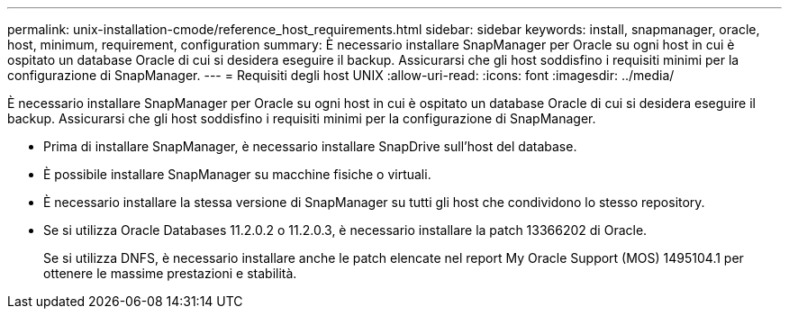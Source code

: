 ---
permalink: unix-installation-cmode/reference_host_requirements.html 
sidebar: sidebar 
keywords: install, snapmanager, oracle, host, minimum, requirement, configuration 
summary: È necessario installare SnapManager per Oracle su ogni host in cui è ospitato un database Oracle di cui si desidera eseguire il backup. Assicurarsi che gli host soddisfino i requisiti minimi per la configurazione di SnapManager. 
---
= Requisiti degli host UNIX
:allow-uri-read: 
:icons: font
:imagesdir: ../media/


[role="lead"]
È necessario installare SnapManager per Oracle su ogni host in cui è ospitato un database Oracle di cui si desidera eseguire il backup. Assicurarsi che gli host soddisfino i requisiti minimi per la configurazione di SnapManager.

* Prima di installare SnapManager, è necessario installare SnapDrive sull'host del database.
* È possibile installare SnapManager su macchine fisiche o virtuali.
* È necessario installare la stessa versione di SnapManager su tutti gli host che condividono lo stesso repository.
* Se si utilizza Oracle Databases 11.2.0.2 o 11.2.0.3, è necessario installare la patch 13366202 di Oracle.
+
Se si utilizza DNFS, è necessario installare anche le patch elencate nel report My Oracle Support (MOS) 1495104.1 per ottenere le massime prestazioni e stabilità.


